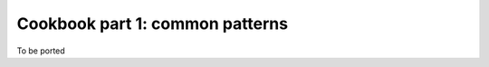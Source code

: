 ..
    PLEASE DO NOT EDIT DIRECTLY. EDIT THE .rst.in FILE PLEASE.

Cookbook part 1: common patterns
================================================================

To be ported
